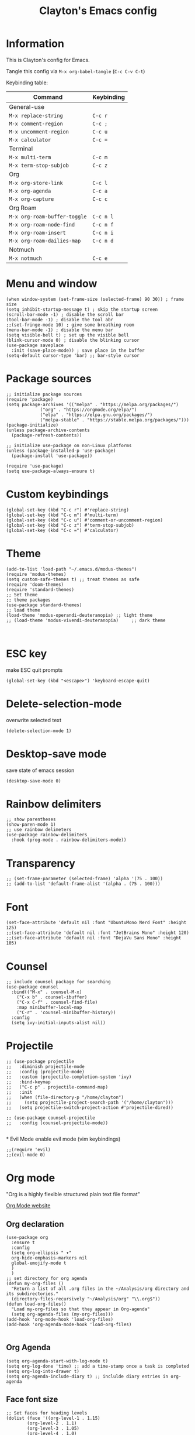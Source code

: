 #+TITLE: Clayton's Emacs config
#+PROPERTY: header-args :tangle .emacs

* Information
This is Clayton's config for Emacs.

Tangle this config via ~M-x org-babel-tangle~ (~C-c C-v C-t~)

Keybinding table:

| Command                      | Keybinding |
|------------------------------+------------|
| General-use                  |            |
| ~M-x replace-string~         | ~C-c r~    |
| ~M-x comment-region~         | ~C-c ;~    |
| ~M-x uncomment-region~       | ~C-c u~    |
| ~M-x calculator~             | ~C-c =~    |
| Terminal                     |            |
| ~M-x multi-term~             | ~C-c m~    |
| ~M-x term-stop-subjob~       | ~C-c z~    |
| Org                          |            |
| ~M-x org-store-link~         | ~C-c l~    |
| ~M-x org-agenda~             | ~C-c a~    |
| ~M-x org-capture~            | ~C-c c~    |
| Org Roam                     |            |
| ~M-x org-roam-buffer-toggle~ | ~C-c n l~  |
| ~M-x org-roam-node-find~     | ~C-c n f~  |
| ~M-x org-roam-insert~        | ~C-c n i~  |
| ~M-x org-roam-dailies-map~   | ~C-c n d~  |
| Notmuch                      |            |
| ~M-x notmuch~                | ~C-c e~    |

* Menu and window
#+BEGIN_SRC elisp
  (when window-system (set-frame-size (selected-frame) 90 30)) ; frame size
  (setq inhibit-startup-message t) ; skip the startup screen
  (scroll-bar-mode -1) ; disable the scroll bar
  (tool-bar-mode -1) ; disable the tool abr
  ;;(set-fringe-mode 10) ; give some breathing room
  (menu-bar-mode -1) ; disable the menu bar
  (setq visible-bell t) ; set up the visible bell
  (blink-cursor-mode 0) ; disable the blinking cursor
  (use-package saveplace
    :init (save-place-mode)) ; save place in the buffer
  (setq-default cursor-type 'bar) ;; bar-style cursor
#+END_SRC 

* Package sources
#+BEGIN_SRC elisp
  ;; initialize package sources
  (require 'package)
  (setq package-archives '(("melpa" . "https://melpa.org/packages/")
			   ("org" . "https://orgmode.org/elpa/")
			   ("elpa" . "https://elpa.gnu.org/packages/")
			   ("melpa-stable" . "https://stable.melpa.org/packages/")))
  (package-initialize)
  (unless package-archive-contents
    (package-refresh-contents))

  ;; initialize use-package on non-Linux platforms
  (unless (package-installed-p 'use-package)
    (package-install 'use-package))

  (require 'use-package)
  (setq use-package-always-ensure t)
#+END_SRC 

* Custom keybindings
#+BEGIN_SRC elisp
  (global-set-key (kbd "C-c r") #'replace-string)
  (global-set-key (kbd "C-c m") #'multi-term)
  (global-set-key (kbd "C-c u") #'comment-or-uncomment-region)
  (global-set-key (kbd "C-c z") #'term-stop-subjob)
  (global-set-key (kbd "C-c =") #'calculator)
#+END_SRC 

* Theme
#+BEGIN_SRC elisp
  (add-to-list 'load-path "~/.emacs.d/modus-themes")
  (require 'modus-themes)
  (setq custom-safe-themes t) ;; treat themes as safe
  (require 'doom-themes)
  (require 'standard-themes)
  ;; Set theme
  ;; theme packages
  (use-package standard-themes)
  ;; load theme
  (load-theme 'modus-operandi-deuteranopia) ;; light theme
  ;; (load-theme 'modus-vivendi-deuteranopia)     ;; dark theme


#+END_SRC 

* ESC key
make ESC quit prompts
#+BEGIN_SRC elisp
  (global-set-key (kbd "<escape>") 'keyboard-escape-quit)
#+END_SRC 

* Delete-selection-mode
overwrite selected text
#+BEGIN_SRC elisp
  (delete-selection-mode 1)
#+END_SRC 

* Desktop-save mode
save state of emacs session
#+begin_src elisp
  (desktop-save-mode 0)
#+end_src

* Rainbow delimiters
#+BEGIN_SRC elisp
  ;; show parentheses
  (show-paren-mode 1)
  ;; use rainbow delimeters
  (use-package rainbow-delimiters
    :hook (prog-mode . rainbow-delimiters-mode))
#+END_SRC 

* Transparency
#+BEGIN_SRC elisp
  ;; (set-frame-parameter (selected-frame) 'alpha '(75 . 100))
  ;; (add-to-list 'default-frame-alist '(alpha . (75 . 100)))
#+END_SRC 

* Font
#+BEGIN_SRC elisp
  (set-face-attribute 'default nil :font "UbuntuMono Nerd Font" :height 125)
  ;;(set-face-attribute 'default nil :font "JetBrains Mono" :height 120)
  ;;(set-face-attribute 'default nil :font "DejaVu Sans Mono" :height 105)
#+END_SRC 

* Counsel

#+BEGIN_SRC elisp
  ;; include counsel package for searching
  (use-package counsel
    :bind(("M-x" . counsel-M-x)
	  ("C-x b" . counsel-ibuffer)
	  ("C-x C-f" . counsel-find-file)
	  :map minibuffer-local-map
	  ("C-r" . 'counsel-minibuffer-history))
    :config
    (setq ivy-initial-inputs-alist nil))
#+END_SRC 

* Projectile
#+BEGIN_SRC elisp
  ;; (use-package projectile
  ;;   :diminish projectile-mode
  ;;   :config (projectile-mode)
  ;;   :custom (projectile-completion-system 'ivy)
  ;;   :bind-keymap
  ;;   ("C-c p" . projectile-command-map)
  ;;   :init
  ;;   (when (file-directory-p "/home/clayton")
  ;;     (setq projectile-project-search-path '("/home/clayton")))
  ;;   (setq projectile-switch-project-action #'projectile-dired))

  ;; (use-package counsel-projectile
  ;;   :config (counsel-projectile-mode))

#+END_SRC

*
Evil Mode
enable evil mode (vim keybindings)

#+BEGIN_SRC elisp
  ;;(require 'evil)
  ;;(evil-mode 0)
#+END_SRC 

* Org mode
"Org is a highly flexible structured plain text file format"

[[https://orgmode.org/][Org Mode website]]

** Org declaration
#+BEGIN_SRC elisp
  (use-package org
    :ensure t
    :config
    (setq org-ellipsis " ▾"
  	org-hide-emphasis-markers nil
  	global-emojify-mode t
  	)
    )
  ;; set directory for org agenda
  (defun my-org-files ()
    "Return a list of all .org files in the ~/Analysis/org directory and its subdirectories."
    (directory-files-recursively "~/Analysis/org" "\\.org$"))
  (defun load-org-files()
    "Load my-org-files so that they appear in Org-agenda"
    (setq org-agenda-files (my-org-files)))
  (add-hook 'org-mode-hook 'load-org-files)
  (add-hook 'org-agenda-mode-hook 'load-org-files)

#+END_SRC 
** Org Agenda
#+BEGIN_SRC elisp
  (setq org-agenda-start-with-log-mode t)
  (setq org-log-done 'time) ;; add a time-stamp once a task is completed
  (setq org-log-into-drawer t)
  (setq org-agenda-include-diary t) ;; inclulde diary entries in org-agenda
#+END_SRC 
** Face font size

#+BEGIN_SRC elisp
  ;; Set faces for heading levels
  (dolist (face '((org-level-1 . 1.15)
		  (org-level-2 . 1.1)
		  (org-level-3 . 1.05)
		  (org-level-4 . 1.0)
		  (org-level-5 . 1.0)
		  (org-level-6 . 1.0)
		  (org-level-7 . 1.0)
		  (org-level-8 . 1.0))))
#+END_SRC 

** Org key-bindings
#+BEGIN_SRC elisp
  ;; org key-binds (from org-manual)
  (global-set-key (kbd "C-c l") #'org-store-link)
  (global-set-key (kbd "C-c a") #'org-agenda)
  (global-set-key (kbd "C-c c") #'org-capture)
#+END_SRC 

** Style
#+BEGIN_SRC elisp
  ;; org bullets
  ;; (use-package org-bullets
  ;;   :config
  ;;   (add-hook 'org-mode-hook (lambda () (org-bullets-mode 1))))

  ;; ;;wrap lines in org-mode
  (add-hook 'org-mode-hook
	    (lambda ()
	      (toggle-truncate-lines nil)))
  ;; set separator lines to zero in org
  ;;(setq org-cycle-separator-lines 0)
  ;; replace hyphen list with dot
  ;; (font-lock-add-keywords 'org-mode
  ;; 			'(("^ *\\([-]\\) "
  ;; 			   (0 (prog1 () (compose-region (match-beginning 1) (match-end 1) "•"))))))
  ;;

  ;; don't display line-numbers in org-mode or org-agenda
  (defun nodisplaylinum()
    (display-line-numbers-mode 0)
    )
  (add-hook 'org-mode-hook 'nodisplaylinum)
  (add-hook 'org-agenda-mode-hook 'nodisplaylinum)
  ;; add some space to the left edge of the buffer
  (defun efs/org-mode-visual-fill ()
    (setq visual-fill-column-width 140
	  visual-fill-column-center-text t)
    (visual-fill-column-mode 1))

  ;; (use-package visual-fill-column
  ;;   :hook (org-mode . efs/org-mode-visual-fill))

#+END_SRC 

** "TODO" keywords
#+BEGIN_SRC elisp
  ;; set TODO types
  (setq org-todo-keywords '((type "TODO" "IN PROGRESS" "WAIT" "|" "DONE")))
#+END_SRC 

** Tags
#+BEGIN_SRC elisp
  ;; set TODO tags
  (setq org-tag-alist '(("@curious" . ?c)
			("@Analysis" . ?A)
			("@CERN" . ?C)
			("@FNAL" . ?F)
			("@UIC" . ?U)
			("@Personal" . ?P)
			("@morningPages" . ?o)
			("@HLT" . ?H)
			("@AlCaDB" . ?D)
			("@MC" . ?M)
			("@highPT" . ?h)
			("@DQM" . ?Q)
			("@muons" . ?m)
			("@jets" . ?j)
			("@thoughts" . ?t)
			("@jetFlavor" . ?r)
			("@ghosts" . ?x)
			("@jetReconstruction" . ?q)
			("@muonReconstruction" . ?w)
			("@templates" . ?y)
			("@forests" . ?u)
			("@systematics" . ?s)
			("@production" . ?p)))

#+END_SRC 

** Org Roam
#+BEGIN_SRC elisp
  ;; org-roam
  (use-package org-roam
    :ensure t
    :init
    (setq org-roam-v2-ack t)
    :custom
    (org-roam-directory "~/Analysis/org/RoamNotes")
    (org-roam-completion-everywhere t)
    :bind (("C-c n l" . org-roam-buffer-toggle)
	   ("C-c n f" . org-roam-node-find)
	   ("C-c n i" . org-roam-node-insert)
	   :map org-mode-map
	   ("C-M-i" . completion-at-point)
	   :map org-roam-dailies-map
	   ("Y" . org-roam-dailies-capture-yesterday)
	   ("T" . org-roam-dailies-capture-tomorrow))
    :bind-keymap
    ("C-c n d" . org-roam-dailies-map)
    :config
    (require 'org-roam-dailies) ;; Ensure the keymap is available
    (org-roam-db-autosync-mode))
  ;; set journal directory
  (setq org-roam-dailies-directory "journal/")

  ;; set date/time to each entry
  ;;(setq org-roam-dailies-capture-templates
  ;;	'(("d" "default" entry "* %<%I:%M %p>: %?"
  ;;	   :if-new (file+head "%<%Y-%m-%d>.org" "#+title: %<%Y-%m-%d>\n"))))

#+END_SRC 

** Latex
org-mode latex fragment preview settings
#+BEGIN_SRC elisp
  (setq org-format-latex-options
	'(:foreground default
		      :background default
		      :scale 1.5)
	)
  (add-hook 'org-mode-hook #'turn-on-org-cdlatex)
#+END_SRC 

** Export options
SCHEDULED: <2024-09-02 Mon>
#+BEGIN_SRC elisp
  ;; disable line-numbers in org-export
  (setq org-export-with-section-numbers nil)
#+END_SRC

* Latex
#+begin_src elisp
  (use-package tex
    :ensure auctex)
  (setq tex-fontify-script nil)
  ;; (add-hook 'LaTeX-mode-hook #'turn-on-cdlatex)   ; with AUCTeX LaTeX mode
  ;; (add-hook 'latex-mode-hook #'turn-on-cdlatex)   ; with Emacs latex mode
#+end_src

* Magit
Magit : "A Git Porcelain inside Emacs"
https://magit.vc

#+BEGIN_SRC elisp
  (use-package magit
    :commands (magit-status magit-get-current-branch)
    :custom
    (magit-display-buffer-function #'magit-display-buffer-same-window-except-diff-v1))
#+END_SRC 

* Forge
"Forge allows you to work with Git forges, such as Github and Gitlab, from the comfort of Magit and the rest of Emacs"
https://magit.vc/manual/forge/
#+BEGIN_SRC elisp
  (use-package forge)
#+END_SRC 

* Dashboard
An extensible emacs startup screen showing you what’s most important.
[[https://github.com/emacs-dashboard/emacs-dashboard][
https://github.com/emacs-dashboard/emacs-dashboard]]

#+BEGIN_SRC elisp
  ;; (require 'dashboard)
  ;; (dashboard-setup-startup-hook)
  ;; ;; Set the title
  ;; (setq dashboard-banner-logo-title "Welcome to Emacs Dashboard")
  ;; ;; Set the banner
  ;; (setq dashboard-startup-banner 'logo)
  ;; ;; Value can be
  ;; ;; - nil to display no banner
  ;; ;; - 'official which displays the official emacs logo
  ;; ;; - 'logo which displays an alternative emacs logo
  ;; ;; - 1, 2 or 3 which displays one of the text banners
  ;; ;; - "path/to/your/image.gif", "path/to/your/image.png", "path/to/your/text.txt" or "path/to/your/image.xbm" which displays whatever gif/image/text/xbm you would prefer
  ;; ;; - a cons of '("path/to/your/image.png" . "path/to/your/text.txt")

  ;; ;; Content is not centered by default. To center, set
  ;; (setq dashboard-center-content t)

  ;; ;; To disable shortcut "jump" indicators for each section, set
  ;; (setq dashboard-show-shortcuts nil)

  ;; (setq dashboard-items '((recents  . 5)
  ;; 			(bookmarks . 5)
  ;; 			(projects . 5)
  ;; 			(agenda . 5)
  ;; 			(registers . 5)))

  ;; ;; set icons
  ;; (setq dashboard-icon-type 'all-the-icons) ;; use `all-the-icons' package

  ;; ;; show navigator below the banner
  ;; (setq dashboard-set-navigator t)

  ;; ;; load and display init info
  ;; (setq dashboard-set-init-info t)

  ;; ;; use counsel-projectile
  ;; (setq dashboard-projects-switch-function 'counsel-projectile-switch-project-by-name)

  ;; ;; add agenda items
  ;; (add-to-list 'dashboard-items '(agenda) t)
  ;; (setq dashboard-week-agenda t)
  ;; (setq dashboard-filter-agenda-entry 'dashboard-no-filter-agenda)

#+END_SRC

* Command-log-mode
#+BEGIN_SRC elisp
  (use-package command-log-mode)
#+END_SRC 

* Beacon

#+BEGIN_SRC elisp
  (beacon-mode 0)
  ;;(setq beacon-color "#E2F516")
  (setq beacon-color "#ff8c00") ; orange beacon
#+END_SRC 

* Minimap
#+BEGIN_SRC elisp
  (minimap-mode 0)
  (setq minimap-window-location 'right)
#+END_SRC 

* Line numbers
#+BEGIN_SRC elisp
  ;; line numbers
  (column-number-mode)
  (global-display-line-numbers-mode t)

  ;; disable line-numbers in multi-term
  (add-hook 'term-mode-hook (lambda () (display-line-numbers-mode 0)))
#+END_SRC 

* which-key
Which-key function: displays the key-bindings in a lower window

#+BEGIN_SRC elisp
  (use-package which-key
    :init (which-key-mode)
    :diminish which-key-mode
    :config
    (setq which-key-idle-delay 1.0))

#+END_SRC 

* ivy
#+BEGIN_SRC elisp
  (use-package ivy
    :diminish
    :bind (("C-s" . swiper)
	   :map ivy-minibuffer-map
	   ("TAB" . ivy-alt-done)
	   ("C-l" . ivy-alt-done)
	   ("C-j" . ivy-next-line)
	   ("C-k" . ivy-previous-line)
	   :map ivy-switch-buffer-map
	   ("C-k" . ivy-previous-line)
	   ("C-l" . ivy-done)
	   ("C-d" . ivy-switch-buffer-kill)
	   :map ivy-reverse-i-search-map
	   ("C-k" . ivy-previous-line)
	   ("C-d" . ivy-reverse-i-search-kill))
    :config
    (ivy-mode 1))

  ;; ivy-rich, display desciptive information about M-x commands
  (use-package ivy-rich
    :init
    (ivy-rich-mode 1))

#+END_SRC 

* ivy-rich
display desciptive information about M-x commands
#+BEGIN_SRC elisp
  (use-package ivy-rich
    :init
    (ivy-rich-mode 1))
#+END_SRC 

* all-the-icons
NOTE: The first time you load your configuration on a new machine, you'll
need to run the following command interactively so that mode line icons
display correctly:
 
M-x all-the-icons-install-fonts

#+BEGIN_SRC elisp
  (use-package all-the-icons)
#+END_SRC 

* doc-view
#+BEGIN_SRC elisp
  (setq doc-view-scale-internally nil)
#+END_SRC 

* diary
Your diary keeps track of appointments and important dates.

The diary filepath is  ~~/.emacs.d/diary~

Keep your diary up to date!
Display the diary for the day upon launch, make fancy.

Some configuration copied from [[https://www.emacswiki.org/emacs/DiaryMode][https://www.emacswiki.org/emacs/DiaryMode]]

#+BEGIN_SRC elisp
  ;; display calendar and diary in a fancy way
  (setq calendar-view-diary-initially-flag t
	diary-number-of-entries 7
	diary-display-function #'diary-fancy-display)
  (add-hook 'calendar-today-visible-hook 'calendar-mark-today)

  ;; display diary upon launch
  ;;(diary)
#+END_SRC 

* dired
#+BEGIN_SRC elisp
  ;; icons in dired
  (add-hook 'dired-mode-hook 'all-the-icons-dired-mode)
  (add-hook 'dired-mode-hook 'nodisplaylinum)
#+END_SRC 

* ibuffer
#+BEGIN_SRC elisp
  ;; icons in buffer
  (add-hook 'ibuffer-mode-hook #'all-the-icons-ibuffer-mode)

  (use-package all-the-icons-ibuffer
    :ensure t
    :hook (ibuffer-mode . all-the-icons-ibuffer-mode))

  ;; Predicate whether the icons are able to be displayed."
  (setq all-the-icons-ibuffer-display-predicate #'display-graphic-p)

  ;; Whether display the icons.
  (setq all-the-icons-ibuffer-icon t)
  ;; Whether display the colorful icons.
  ;; It respects `all-the-icons-color-icons'.
  (setq all-the-icons-ibuffer-color-icon t)

  ;; The default icon size in ibuffer.
  (setq all-the-icons-ibuffer-icon-size 1.0)

  ;; The default vertical adjustment of the icon in ibuffer.
  (setq all-the-icons-ibuffer-icon-v-adjust 0.0)

  ;; Use human readable file size in ibuffer.
  (setq  all-the-icons-ibuffer-human-readable-size t)

#+END_SRC 

* all-the-icons
#+BEGIN_SRC elisp
  (require 'all-the-icons-gnus)
  (all-the-icons-gnus-setup)
#+END_SRC 

* pdf-view
#+BEGIN_SRC elisp
  ;;wrap lines in org-mode
  (pdf-tools-install)
  (add-hook 'pdf-view-mode-hook
	    (lambda ()
	      (display-line-numbers-mode 0)))
#+END_SRC 

* Email
This is a bit experimental, but I want to try and manage email within emacs.  

#+BEGIN_SRC elisp
  ;; (setq smtpmail-default-smtp-server "smtp.gmail.com")
  ;; (require 'smtpmail)
  ;; (setq send-mail-function 'smtpmail-send-it)
  ;; (setq message-send-mail-function 'smtpmail-send-it)
  ;; (setq user-full-name "Clayton Bennett")
  ;; (setq smtpmail-local-domain "gmail.com")
  ;; (setq user-mail-address (concat "cbennett0715@" smtpmail-local-domain))
  ;; (setq smtpmail-servers-requiring-authorization ".*")
  ;; (setq smtpmail-debug-info t)
#+END_SRC 

#+BEGIN_SRC elisp
  (setq user-mail-address "cbenne22@uic.edu"
	user-full-name "Clayton Bennett")
  (setq mail-user-agent 'message-user-agent)
  (setq message-send-mail-function 'smtpmail-send-it
	smtpmail-stream-type 'starttls
	smtpmail-smtp-server "smtp.gmail.com"
	smtpmail-smtp-service 587)
#+END_SRC 

#+BEGIN_SRC elisp
  ;; Configure known SMTP servers. Emacs prompts for passwords and saves them in ~/.authinfo
  ;; (setq smtp-accounts          ;; Format: Sender Mail address - SMTP Server - Port - Username
  ;;       '(("cbennett0715@gmail.com" "smtp.gmail.com" 587 "cbennett0715@gmail.com")
  ;; 	("cbenne22@uic.edu" "smtp.gmail.com" 587 "cbenne22@uic.edu")
  ;; 	("clayton.bennett@cern.ch" "smtp-mail.outlook.com" 587 "clayton.bennett@cern.ch")
  ;; 	))

  ;; ;; Set the SMTP Server according to the mail address we use for sending
  ;; (defun set-smtp-server-message-send-and-exit ()
  ;;   "Set SMTP server from list of multiple ones and send mail."
  ;;   (interactive)
  ;;   (message-remove-header "X-Message-SMTP-Method") ;; Remove. We always determine it by the From field
  ;;   (let ((sender
  ;; 	 (message-fetch-field "From")))
  ;;     (loop for (addr server port usr) in smtp-accounts
  ;; 	  when (string-match addr sender)
  ;; 	  do (message-add-header (format "X-Message-SMTP-Method: smtp %s %d %s" server port usr)))
  ;;     (let ((xmess
  ;; 	   (message-fetch-field "X-Message-SMTP-Method")))
  ;;       (if xmess
  ;; 	  (progn
  ;; 	    (message (format "Sending message using '%s' with config '%s'" sender xmess))
  ;; 	    (message-send-and-exit))
  ;; 	(error "Could not find SMTP Server for this Sender address: %s. You might want to correct it or add it to the SMTP Server list 'smtp-accounts'" sender)))))
#+END_SRC 

* Notmuch
Notmuch -- Just an email system

https://notmuchmail.org/

#+BEGIN_SRC elisp
  (autoload 'notmuch "notmuch" "notmuch mail" t)
  (setq notmuch-search-oldest-first nil)
  (setq org-agenda-max-depth 3)
  ;; turn off line numbers (thanks ChatGPT for writing this)
  (add-hook 'notmuch-show-mode-hook (lambda () (display-line-numbers-mode -1)))
  (add-hook 'notmuch-search-mode-hook (lambda () (display-line-numbers-mode -1)))
  (add-hook 'notmuch-hello-mode-hook (lambda () (display-line-numbers-mode -1)))
  ;; custom keybindings
  (global-set-key (kbd "C-c e") #'notmuch)
  ;; custom search settings
  (setq notmuch-saved-searches
   '((:name "inbox" :query "tag:inbox" :key "i")
     (:name "unread" :query "tag:unread" :key "u")
     (:name "todo" :query "tag:todo" :key "t")))

#+END_SRC 

* Emojis
#+BEGIN_SRC elisp
  (setq global-emojify-mode t)
#+END_SRC 

* Scratch buffer
#+BEGIN_SRC elisp
  (setq initial-scratch-message ";; scratch buffer \n\n")
#+END_SRC 
* Slime
#+BEGIN_SRC elisp
(load (expand-file-name "~/.quicklisp/slime-helper.el"))
(setq inferior-lisp-program "sbcl")
#+END_SRC
